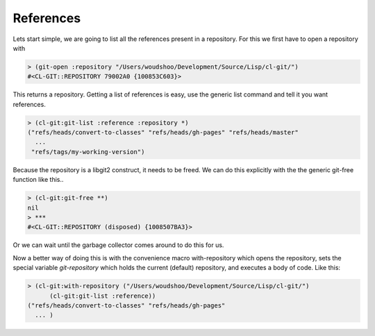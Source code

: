 
References
==========

.. cl:package:: cl-git

.. cl:method:: git-list :reference

Lets start simple, we are going to list all the references present in
a repository. For this we first have to open a repository with

.. code-block:: common-lisp

     > (git-open :repository "/Users/woudshoo/Development/Source/Lisp/cl-git/")
     #<CL-GIT::REPOSITORY 79002A0 {100853C603}>

This returns a repository. Getting a list of references is easy, use
the generic list command and tell it you want references.

.. code-block:: common-lisp

     > (cl-git:git-list :reference :repository *)
     ("refs/heads/convert-to-classes" "refs/heads/gh-pages" "refs/heads/master"
       ...
      "refs/tags/my-working-version")

Because the repository is a libgit2 construct, it needs to be
freed. We can do this explicitly with the the generic git-free
function like this..

.. code-block:: common-lisp

     > (cl-git:git-free **)
     nil
     > ***
     #<CL-GIT::REPOSITORY (disposed) {1008507BA3}>

Or we can wait until the garbage collector comes around to do this for
us.

Now a better way of doing this is with the convenience macro
with-repository which opens the repository, sets the special variable
*git-repository* which holds the current (default) repository, and
executes a body of code. Like this:

.. code-block:: common-lisp

     > (cl-git:with-repository ("/Users/woudshoo/Development/Source/Lisp/cl-git/")
           (cl-git:git-list :reference))
     ("refs/heads/convert-to-classes" "refs/heads/gh-pages"
       ... )
